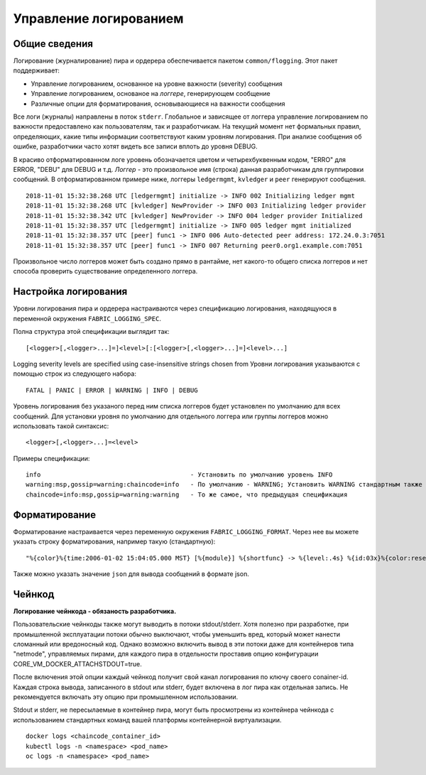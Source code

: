 Управление логированием
=======================

Общие сведения
--------------

Логирование (журналирование) пира и ордерера обеспечивается пакетом
``common/flogging``. Этот пакет поддерживает:

-  Управление логированием, основанное на уровне важности (severity) сообщения
-  Управление логированием, основаное на *логгере*, генерирующем сообщение
-  Различные опции для форматирования, основывающиеся на важности сообщения

Все логи (журналы) направлены в поток ``stderr``. Глобальное и зависящее от логгера
управление логированием по важности предоставлено как пользователям, так и разработчикам.
На текущий момент нет формальных правил, определяющих, какие типы информации соответствуют каким уровням логирования.
При анализе сообщения об ошибке, разработчики часто хотят видеть все записи вплоть до уровня DEBUG.

В красиво отформатированном логе уровень обозначается цветом и четырехбуквенным кодом,
"ERRO" для ERROR, "DEBU" для DEBUG и т.д. *Логгер* - это произвольное имя (строка)
данная разработчикам для группировки сообщений. В отформатированном примере ниже, логгеры
``ledgermgmt``, ``kvledger`` и ``peer`` генерируют сообщения.

::

   2018-11-01 15:32:38.268 UTC [ledgermgmt] initialize -> INFO 002 Initializing ledger mgmt
   2018-11-01 15:32:38.268 UTC [kvledger] NewProvider -> INFO 003 Initializing ledger provider
   2018-11-01 15:32:38.342 UTC [kvledger] NewProvider -> INFO 004 ledger provider Initialized
   2018-11-01 15:32:38.357 UTC [ledgermgmt] initialize -> INFO 005 ledger mgmt initialized
   2018-11-01 15:32:38.357 UTC [peer] func1 -> INFO 006 Auto-detected peer address: 172.24.0.3:7051
   2018-11-01 15:32:38.357 UTC [peer] func1 -> INFO 007 Returning peer0.org1.example.com:7051

Произвольное число логгеров может быть создано прямо в рантайме, нет какого-то общего списка логгеров
и нет способа проверить существование определенного логгера.

Настройка логирования
---------------------

Уровни логирования пира и ордерера настраиваются через спецификацию логирования, находящуюся в
переменной окружения ``FABRIC_LOGGING_SPEC``.

Полна структура этой спецификации выглядит так:

::

    [<logger>[,<logger>...]=]<level>[:[<logger>[,<logger>...]=]<level>...]

Logging severity levels are specified using case-insensitive strings
chosen from
Уровни логирования указываются с помощью строк из следующего набора:

::

   FATAL | PANIC | ERROR | WARNING | INFO | DEBUG


Уровень логирования без указаного перед ним списка логгеров будет установлен по умолчанию для всех сообщений.
Для установки уровня по умолчанию для отдельного логгера или группы логгеров можно использовать такой синтаксис:

::

    <logger>[,<logger>...]=<level>

Примеры спецификации:

::

    info                                        - Установить по умолчанию уровень INFO
    warning:msp,gossip=warning:chaincode=info   - По умолчанию - WARNING; Установить WARNING стандартным также для msp, gossip; Для chaincode - INFO
    chaincode=info:msp,gossip=warning:warning   - То же самое, что предыдущая спецификация

Форматирование
--------------

Форматирование настраивается через переменную окружения ``FABRIC_LOGGING_FORMAT``. Через нее вы можете указать строку форматирования, например такую (стандартную):

::

   "%{color}%{time:2006-01-02 15:04:05.000 MST} [%{module}] %{shortfunc} -> %{level:.4s} %{id:03x}%{color:reset} %{message}"

Также можно указать значение ``json`` для вывода сообщений в формате json.


Чейнкод
-------

**Логирование чейнкода - обязаность разработчика.**

Пользовательские чейнкоды также могут выводить в потоки stdout/stderr. Хотя полезно при разработке, при
промышленной эксплуатации потоки обычно выключают, чтобы уменьшить вред, который может нанести сломанный или вредоносный код.
Однако возможно включить вывод в эти потоки даже для контейнеров типа "netmode", управляемых пирами, для каждого пира в отдельности
проставив опцию конфигурации CORE_VM_DOCKER_ATTACHSTDOUT=true.

После включения этой опции каждый чейнкод получит свой канал логирования по ключу своего conainer-id.
Каждая строка вывода, записанного в stdout или stderr, будет включена в лог пира как отдельная запись.
Не рекомендуется включать эту опцию при промышленном использовании.

Stdout и stderr, не пересылаемые в контейнер пира, могут быть просмотрены из контейнера чейнкода с использованием
стандартных команд вашей платформы контейнерной виртуализации.

::

    docker logs <chaincode_container_id>
    kubectl logs -n <namespace> <pod_name>
    oc logs -n <namespace> <pod_name>


.. Licensed under Creative Commons Attribution 4.0 International License
   https://creativecommons.org/licenses/by/4.0/

